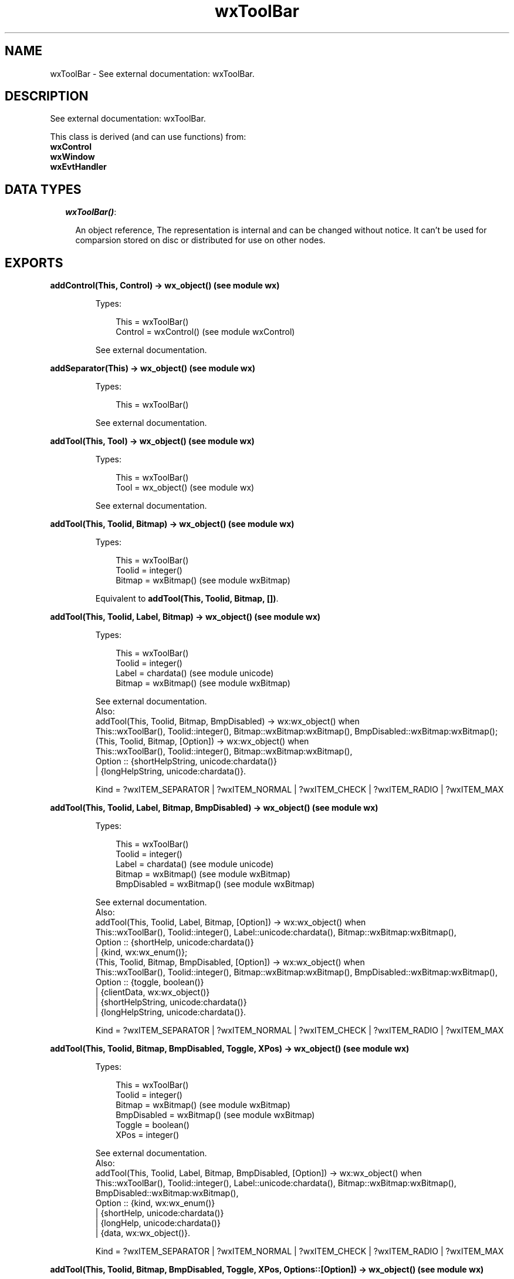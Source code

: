 .TH wxToolBar 3 "wx 1.6.1" "" "Erlang Module Definition"
.SH NAME
wxToolBar \- See external documentation: wxToolBar.
.SH DESCRIPTION
.LP
See external documentation: wxToolBar\&.
.LP
This class is derived (and can use functions) from: 
.br
\fBwxControl\fR\& 
.br
\fBwxWindow\fR\& 
.br
\fBwxEvtHandler\fR\& 
.SH "DATA TYPES"

.RS 2
.TP 2
.B
\fIwxToolBar()\fR\&:

.RS 2
.LP
An object reference, The representation is internal and can be changed without notice\&. It can\&'t be used for comparsion stored on disc or distributed for use on other nodes\&.
.RE
.RE
.SH EXPORTS
.LP
.B
addControl(This, Control) -> wx_object() (see module wx)
.br
.RS
.LP
Types:

.RS 3
This = wxToolBar()
.br
Control = wxControl() (see module wxControl)
.br
.RE
.RE
.RS
.LP
See external documentation\&.
.RE
.LP
.B
addSeparator(This) -> wx_object() (see module wx)
.br
.RS
.LP
Types:

.RS 3
This = wxToolBar()
.br
.RE
.RE
.RS
.LP
See external documentation\&.
.RE
.LP
.B
addTool(This, Tool) -> wx_object() (see module wx)
.br
.RS
.LP
Types:

.RS 3
This = wxToolBar()
.br
Tool = wx_object() (see module wx)
.br
.RE
.RE
.RS
.LP
See external documentation\&.
.RE
.LP
.B
addTool(This, Toolid, Bitmap) -> wx_object() (see module wx)
.br
.RS
.LP
Types:

.RS 3
This = wxToolBar()
.br
Toolid = integer()
.br
Bitmap = wxBitmap() (see module wxBitmap)
.br
.RE
.RE
.RS
.LP
Equivalent to \fBaddTool(This, Toolid, Bitmap, [])\fR\&\&.
.RE
.LP
.B
addTool(This, Toolid, Label, Bitmap) -> wx_object() (see module wx)
.br
.RS
.LP
Types:

.RS 3
This = wxToolBar()
.br
Toolid = integer()
.br
Label = chardata() (see module unicode)
.br
Bitmap = wxBitmap() (see module wxBitmap)
.br
.RE
.RE
.RS
.LP
See external documentation\&. 
.br
Also:
.br
addTool(This, Toolid, Bitmap, BmpDisabled) -> wx:wx_object() when
.br
This::wxToolBar(), Toolid::integer(), Bitmap::wxBitmap:wxBitmap(), BmpDisabled::wxBitmap:wxBitmap();
.br
(This, Toolid, Bitmap, [Option]) -> wx:wx_object() when
.br
This::wxToolBar(), Toolid::integer(), Bitmap::wxBitmap:wxBitmap(),
.br
Option :: {shortHelpString, unicode:chardata()}
.br
| {longHelpString, unicode:chardata()}\&.
.br

.LP

.br
Kind = ?wxITEM_SEPARATOR | ?wxITEM_NORMAL | ?wxITEM_CHECK | ?wxITEM_RADIO | ?wxITEM_MAX
.RE
.LP
.B
addTool(This, Toolid, Label, Bitmap, BmpDisabled) -> wx_object() (see module wx)
.br
.RS
.LP
Types:

.RS 3
This = wxToolBar()
.br
Toolid = integer()
.br
Label = chardata() (see module unicode)
.br
Bitmap = wxBitmap() (see module wxBitmap)
.br
BmpDisabled = wxBitmap() (see module wxBitmap)
.br
.RE
.RE
.RS
.LP
See external documentation\&. 
.br
Also:
.br
addTool(This, Toolid, Label, Bitmap, [Option]) -> wx:wx_object() when
.br
This::wxToolBar(), Toolid::integer(), Label::unicode:chardata(), Bitmap::wxBitmap:wxBitmap(),
.br
Option :: {shortHelp, unicode:chardata()}
.br
| {kind, wx:wx_enum()};
.br
(This, Toolid, Bitmap, BmpDisabled, [Option]) -> wx:wx_object() when
.br
This::wxToolBar(), Toolid::integer(), Bitmap::wxBitmap:wxBitmap(), BmpDisabled::wxBitmap:wxBitmap(),
.br
Option :: {toggle, boolean()}
.br
| {clientData, wx:wx_object()}
.br
| {shortHelpString, unicode:chardata()}
.br
| {longHelpString, unicode:chardata()}\&.
.br

.LP

.br
Kind = ?wxITEM_SEPARATOR | ?wxITEM_NORMAL | ?wxITEM_CHECK | ?wxITEM_RADIO | ?wxITEM_MAX
.RE
.LP
.B
addTool(This, Toolid, Bitmap, BmpDisabled, Toggle, XPos) -> wx_object() (see module wx)
.br
.RS
.LP
Types:

.RS 3
This = wxToolBar()
.br
Toolid = integer()
.br
Bitmap = wxBitmap() (see module wxBitmap)
.br
BmpDisabled = wxBitmap() (see module wxBitmap)
.br
Toggle = boolean()
.br
XPos = integer()
.br
.RE
.RE
.RS
.LP
See external documentation\&. 
.br
Also:
.br
addTool(This, Toolid, Label, Bitmap, BmpDisabled, [Option]) -> wx:wx_object() when
.br
This::wxToolBar(), Toolid::integer(), Label::unicode:chardata(), Bitmap::wxBitmap:wxBitmap(), BmpDisabled::wxBitmap:wxBitmap(),
.br
Option :: {kind, wx:wx_enum()}
.br
| {shortHelp, unicode:chardata()}
.br
| {longHelp, unicode:chardata()}
.br
| {data, wx:wx_object()}\&.
.br

.LP

.br
Kind = ?wxITEM_SEPARATOR | ?wxITEM_NORMAL | ?wxITEM_CHECK | ?wxITEM_RADIO | ?wxITEM_MAX
.RE
.LP
.B
addTool(This, Toolid, Bitmap, BmpDisabled, Toggle, XPos, Options::[Option]) -> wx_object() (see module wx)
.br
.RS
.LP
Types:

.RS 3
This = wxToolBar()
.br
Toolid = integer()
.br
Bitmap = wxBitmap() (see module wxBitmap)
.br
BmpDisabled = wxBitmap() (see module wxBitmap)
.br
Toggle = boolean()
.br
XPos = integer()
.br
Option = {yPos, integer()} | {clientData, wx_object() (see module wx)} | {shortHelp, chardata() (see module unicode)} | {longHelp, chardata() (see module unicode)}
.br
.RE
.RE
.RS
.LP
See external documentation\&.
.RE
.LP
.B
addCheckTool(This, Toolid, Label, Bitmap) -> wx_object() (see module wx)
.br
.RS
.LP
Types:

.RS 3
This = wxToolBar()
.br
Toolid = integer()
.br
Label = chardata() (see module unicode)
.br
Bitmap = wxBitmap() (see module wxBitmap)
.br
.RE
.RE
.RS
.LP
Equivalent to \fBaddCheckTool(This, Toolid, Label, Bitmap, [])\fR\&\&.
.RE
.LP
.B
addCheckTool(This, Toolid, Label, Bitmap, Options::[Option]) -> wx_object() (see module wx)
.br
.RS
.LP
Types:

.RS 3
This = wxToolBar()
.br
Toolid = integer()
.br
Label = chardata() (see module unicode)
.br
Bitmap = wxBitmap() (see module wxBitmap)
.br
Option = {bmpDisabled, wxBitmap() (see module wxBitmap)} | {shortHelp, chardata() (see module unicode)} | {longHelp, chardata() (see module unicode)} | {data, wx_object() (see module wx)}
.br
.RE
.RE
.RS
.LP
See external documentation\&.
.RE
.LP
.B
addRadioTool(This, Toolid, Label, Bitmap) -> wx_object() (see module wx)
.br
.RS
.LP
Types:

.RS 3
This = wxToolBar()
.br
Toolid = integer()
.br
Label = chardata() (see module unicode)
.br
Bitmap = wxBitmap() (see module wxBitmap)
.br
.RE
.RE
.RS
.LP
Equivalent to \fBaddRadioTool(This, Toolid, Label, Bitmap, [])\fR\&\&.
.RE
.LP
.B
addRadioTool(This, Toolid, Label, Bitmap, Options::[Option]) -> wx_object() (see module wx)
.br
.RS
.LP
Types:

.RS 3
This = wxToolBar()
.br
Toolid = integer()
.br
Label = chardata() (see module unicode)
.br
Bitmap = wxBitmap() (see module wxBitmap)
.br
Option = {bmpDisabled, wxBitmap() (see module wxBitmap)} | {shortHelp, chardata() (see module unicode)} | {longHelp, chardata() (see module unicode)} | {data, wx_object() (see module wx)}
.br
.RE
.RE
.RS
.LP
See external documentation\&.
.RE
.LP
.B
addStretchableSpace(This) -> wx_object() (see module wx)
.br
.RS
.LP
Types:

.RS 3
This = wxToolBar()
.br
.RE
.RE
.RS
.LP
See external documentation\&.
.RE
.LP
.B
insertStretchableSpace(This, Pos) -> wx_object() (see module wx)
.br
.RS
.LP
Types:

.RS 3
This = wxToolBar()
.br
Pos = integer()
.br
.RE
.RE
.RS
.LP
See external documentation\&.
.RE
.LP
.B
deleteTool(This, Toolid) -> boolean()
.br
.RS
.LP
Types:

.RS 3
This = wxToolBar()
.br
Toolid = integer()
.br
.RE
.RE
.RS
.LP
See external documentation\&.
.RE
.LP
.B
deleteToolByPos(This, Pos) -> boolean()
.br
.RS
.LP
Types:

.RS 3
This = wxToolBar()
.br
Pos = integer()
.br
.RE
.RE
.RS
.LP
See external documentation\&.
.RE
.LP
.B
enableTool(This, Toolid, Enable) -> ok
.br
.RS
.LP
Types:

.RS 3
This = wxToolBar()
.br
Toolid = integer()
.br
Enable = boolean()
.br
.RE
.RE
.RS
.LP
See external documentation\&.
.RE
.LP
.B
findById(This, Toolid) -> wx_object() (see module wx)
.br
.RS
.LP
Types:

.RS 3
This = wxToolBar()
.br
Toolid = integer()
.br
.RE
.RE
.RS
.LP
See external documentation\&.
.RE
.LP
.B
findControl(This, Toolid) -> wxControl() (see module wxControl)
.br
.RS
.LP
Types:

.RS 3
This = wxToolBar()
.br
Toolid = integer()
.br
.RE
.RE
.RS
.LP
See external documentation\&.
.RE
.LP
.B
findToolForPosition(This, X, Y) -> wx_object() (see module wx)
.br
.RS
.LP
Types:

.RS 3
This = wxToolBar()
.br
X = integer()
.br
Y = integer()
.br
.RE
.RE
.RS
.LP
See external documentation\&.
.RE
.LP
.B
getToolSize(This) -> {W::integer(), H::integer()}
.br
.RS
.LP
Types:

.RS 3
This = wxToolBar()
.br
.RE
.RE
.RS
.LP
See external documentation\&.
.RE
.LP
.B
getToolBitmapSize(This) -> {W::integer(), H::integer()}
.br
.RS
.LP
Types:

.RS 3
This = wxToolBar()
.br
.RE
.RE
.RS
.LP
See external documentation\&.
.RE
.LP
.B
getMargins(This) -> {W::integer(), H::integer()}
.br
.RS
.LP
Types:

.RS 3
This = wxToolBar()
.br
.RE
.RE
.RS
.LP
See external documentation\&.
.RE
.LP
.B
getToolEnabled(This, Toolid) -> boolean()
.br
.RS
.LP
Types:

.RS 3
This = wxToolBar()
.br
Toolid = integer()
.br
.RE
.RE
.RS
.LP
See external documentation\&.
.RE
.LP
.B
getToolLongHelp(This, Toolid) -> charlist() (see module unicode)
.br
.RS
.LP
Types:

.RS 3
This = wxToolBar()
.br
Toolid = integer()
.br
.RE
.RE
.RS
.LP
See external documentation\&.
.RE
.LP
.B
getToolPacking(This) -> integer()
.br
.RS
.LP
Types:

.RS 3
This = wxToolBar()
.br
.RE
.RE
.RS
.LP
See external documentation\&.
.RE
.LP
.B
getToolPos(This, Id) -> integer()
.br
.RS
.LP
Types:

.RS 3
This = wxToolBar()
.br
Id = integer()
.br
.RE
.RE
.RS
.LP
See external documentation\&.
.RE
.LP
.B
getToolSeparation(This) -> integer()
.br
.RS
.LP
Types:

.RS 3
This = wxToolBar()
.br
.RE
.RE
.RS
.LP
See external documentation\&.
.RE
.LP
.B
getToolShortHelp(This, Toolid) -> charlist() (see module unicode)
.br
.RS
.LP
Types:

.RS 3
This = wxToolBar()
.br
Toolid = integer()
.br
.RE
.RE
.RS
.LP
See external documentation\&.
.RE
.LP
.B
getToolState(This, Toolid) -> boolean()
.br
.RS
.LP
Types:

.RS 3
This = wxToolBar()
.br
Toolid = integer()
.br
.RE
.RE
.RS
.LP
See external documentation\&.
.RE
.LP
.B
insertControl(This, Pos, Control) -> wx_object() (see module wx)
.br
.RS
.LP
Types:

.RS 3
This = wxToolBar()
.br
Pos = integer()
.br
Control = wxControl() (see module wxControl)
.br
.RE
.RE
.RS
.LP
See external documentation\&.
.RE
.LP
.B
insertSeparator(This, Pos) -> wx_object() (see module wx)
.br
.RS
.LP
Types:

.RS 3
This = wxToolBar()
.br
Pos = integer()
.br
.RE
.RE
.RS
.LP
See external documentation\&.
.RE
.LP
.B
insertTool(This, Pos, Tool) -> wx_object() (see module wx)
.br
.RS
.LP
Types:

.RS 3
This = wxToolBar()
.br
Pos = integer()
.br
Tool = wx_object() (see module wx)
.br
.RE
.RE
.RS
.LP
See external documentation\&.
.RE
.LP
.B
insertTool(This, Pos, Toolid, Bitmap) -> wx_object() (see module wx)
.br
.RS
.LP
Types:

.RS 3
This = wxToolBar()
.br
Pos = integer()
.br
Toolid = integer()
.br
Bitmap = wxBitmap() (see module wxBitmap)
.br
.RE
.RE
.RS
.LP
Equivalent to \fBinsertTool(This, Pos, Toolid, Bitmap, [])\fR\&\&.
.RE
.LP
.B
insertTool(This, Pos, Toolid, Label, Bitmap) -> wx_object() (see module wx)
.br
.RS
.LP
Types:

.RS 3
This = wxToolBar()
.br
Pos = integer()
.br
Toolid = integer()
.br
Label = chardata() (see module unicode)
.br
Bitmap = wxBitmap() (see module wxBitmap)
.br
.RE
.RE
.RS
.LP
See external documentation\&. 
.br
Also:
.br
insertTool(This, Pos, Toolid, Bitmap, [Option]) -> wx:wx_object() when
.br
This::wxToolBar(), Pos::integer(), Toolid::integer(), Bitmap::wxBitmap:wxBitmap(),
.br
Option :: {bmpDisabled, wxBitmap:wxBitmap()}
.br
| {toggle, boolean()}
.br
| {clientData, wx:wx_object()}
.br
| {shortHelp, unicode:chardata()}
.br
| {longHelp, unicode:chardata()}\&.
.br

.LP

.br
Kind = ?wxITEM_SEPARATOR | ?wxITEM_NORMAL | ?wxITEM_CHECK | ?wxITEM_RADIO | ?wxITEM_MAX
.RE
.LP
.B
insertTool(This, Pos, Toolid, Label, Bitmap, Options::[Option]) -> wx_object() (see module wx)
.br
.RS
.LP
Types:

.RS 3
This = wxToolBar()
.br
Pos = integer()
.br
Toolid = integer()
.br
Label = chardata() (see module unicode)
.br
Bitmap = wxBitmap() (see module wxBitmap)
.br
Option = {bmpDisabled, wxBitmap() (see module wxBitmap)} | {kind, wx_enum() (see module wx)} | {shortHelp, chardata() (see module unicode)} | {longHelp, chardata() (see module unicode)} | {clientData, wx_object() (see module wx)}
.br
.RE
.RE
.RS
.LP
See external documentation\&. 
.br
Kind = ?wxITEM_SEPARATOR | ?wxITEM_NORMAL | ?wxITEM_CHECK | ?wxITEM_RADIO | ?wxITEM_MAX
.RE
.LP
.B
realize(This) -> boolean()
.br
.RS
.LP
Types:

.RS 3
This = wxToolBar()
.br
.RE
.RE
.RS
.LP
See external documentation\&.
.RE
.LP
.B
removeTool(This, Toolid) -> wx_object() (see module wx)
.br
.RS
.LP
Types:

.RS 3
This = wxToolBar()
.br
Toolid = integer()
.br
.RE
.RE
.RS
.LP
See external documentation\&.
.RE
.LP
.B
setMargins(This, X, Y) -> ok
.br
.RS
.LP
Types:

.RS 3
This = wxToolBar()
.br
X = integer()
.br
Y = integer()
.br
.RE
.RE
.RS
.LP
See external documentation\&.
.RE
.LP
.B
setToolBitmapSize(This, Size) -> ok
.br
.RS
.LP
Types:

.RS 3
This = wxToolBar()
.br
Size = {W::integer(), H::integer()}
.br
.RE
.RE
.RS
.LP
See external documentation\&.
.RE
.LP
.B
setToolLongHelp(This, Toolid, HelpString) -> ok
.br
.RS
.LP
Types:

.RS 3
This = wxToolBar()
.br
Toolid = integer()
.br
HelpString = chardata() (see module unicode)
.br
.RE
.RE
.RS
.LP
See external documentation\&.
.RE
.LP
.B
setToolPacking(This, Packing) -> ok
.br
.RS
.LP
Types:

.RS 3
This = wxToolBar()
.br
Packing = integer()
.br
.RE
.RE
.RS
.LP
See external documentation\&.
.RE
.LP
.B
setToolShortHelp(This, Id, HelpString) -> ok
.br
.RS
.LP
Types:

.RS 3
This = wxToolBar()
.br
Id = integer()
.br
HelpString = chardata() (see module unicode)
.br
.RE
.RE
.RS
.LP
See external documentation\&.
.RE
.LP
.B
setToolSeparation(This, Separation) -> ok
.br
.RS
.LP
Types:

.RS 3
This = wxToolBar()
.br
Separation = integer()
.br
.RE
.RE
.RS
.LP
See external documentation\&.
.RE
.LP
.B
toggleTool(This, Toolid, Toggle) -> ok
.br
.RS
.LP
Types:

.RS 3
This = wxToolBar()
.br
Toolid = integer()
.br
Toggle = boolean()
.br
.RE
.RE
.RS
.LP
See external documentation\&.
.RE
.SH AUTHORS
.LP

.I
<>